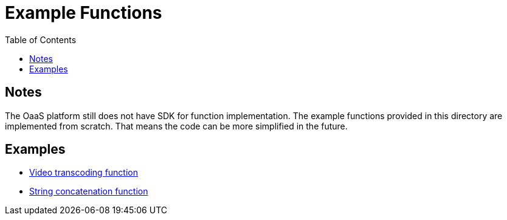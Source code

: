 = Example Functions
:toc:
:toc-placement: preamble
:toclevels: 2


// Need some preamble to get TOC:
{empty}

== Notes
The OaaS platform still does not have SDK for function implementation. The example functions provided in this directory are implemented from scratch. That means the code can be more simplified in the future.

== Examples
* link:transcode-fn-py[Video transcoding function]
* link:concat-fn-java[String concatenation function]
